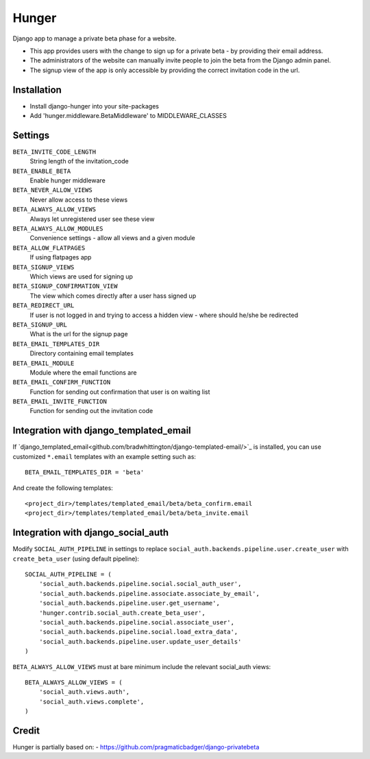 Hunger
======

Django app to manage a private beta phase for a website.

- This app provides users with the change to sign up for a private beta - by providing their email address.
- The administrators of the website can manually invite people to join the beta from the Django admin panel.
- The signup view of the app is only accessible by providing the correct invitation code in the url.


Installation
------------

- Install django-hunger into your site-packages
- Add 'hunger.middleware.BetaMiddleware' to MIDDLEWARE_CLASSES


Settings
--------

``BETA_INVITE_CODE_LENGTH``
    String length of the invitation_code
``BETA_ENABLE_BETA``
    Enable hunger middleware
``BETA_NEVER_ALLOW_VIEWS``
    Never allow access to these views
``BETA_ALWAYS_ALLOW_VIEWS``
    Always let unregistered user see these view
``BETA_ALWAYS_ALLOW_MODULES``
    Convenience settings - allow all views and a given module
``BETA_ALLOW_FLATPAGES``
    If using flatpages app
``BETA_SIGNUP_VIEWS``
    Which views are used for signing up
``BETA_SIGNUP_CONFIRMATION_VIEW``
    The view which comes directly after a user hass signed up
``BETA_REDIRECT_URL``
    If user is not logged in and trying to access a hidden view - where should he/she be redirected
``BETA_SIGNUP_URL``
    What is the url for the signup page
``BETA_EMAIL_TEMPLATES_DIR``
    Directory containing email templates
``BETA_EMAIL_MODULE``
    Module where the email functions are
``BETA_EMAIL_CONFIRM_FUNCTION``
    Function for sending out confirmation that user is on waiting list
``BETA_EMAIL_INVITE_FUNCTION``
    Function for sending out the invitation code

Integration with django_templated_email
---------------------------------------

If
`django_templated_email<github.com/bradwhittington/django-templated-email/>`_
is installed, you can use customized ``*.email`` templates with an
example setting such as::

   BETA_EMAIL_TEMPLATES_DIR = 'beta'

And create the following templates::

   <project_dir>/templates/templated_email/beta/beta_confirm.email
   <project_dir>/templates/templated_email/beta/beta_invite.email


Integration with django_social_auth
-----------------------------------

Modify ``SOCIAL_AUTH_PIPELINE`` in settings to replace
``social_auth.backends.pipeline.user.create_user`` with
``create_beta_user`` (using default pipeline)::

    SOCIAL_AUTH_PIPELINE = (
        'social_auth.backends.pipeline.social.social_auth_user',
        'social_auth.backends.pipeline.associate.associate_by_email',
        'social_auth.backends.pipeline.user.get_username',
        'hunger.contrib.social_auth.create_beta_user',
        'social_auth.backends.pipeline.social.associate_user',
        'social_auth.backends.pipeline.social.load_extra_data',
        'social_auth.backends.pipeline.user.update_user_details'
    )

``BETA_ALWAYS_ALLOW_VIEWS`` must at bare minimum include the relevant
social_auth views::

    BETA_ALWAYS_ALLOW_VIEWS = (
        'social_auth.views.auth',
        'social_auth.views.complete',
    )

Credit
------
Hunger is partially based on:
- https://github.com/pragmaticbadger/django-privatebeta
